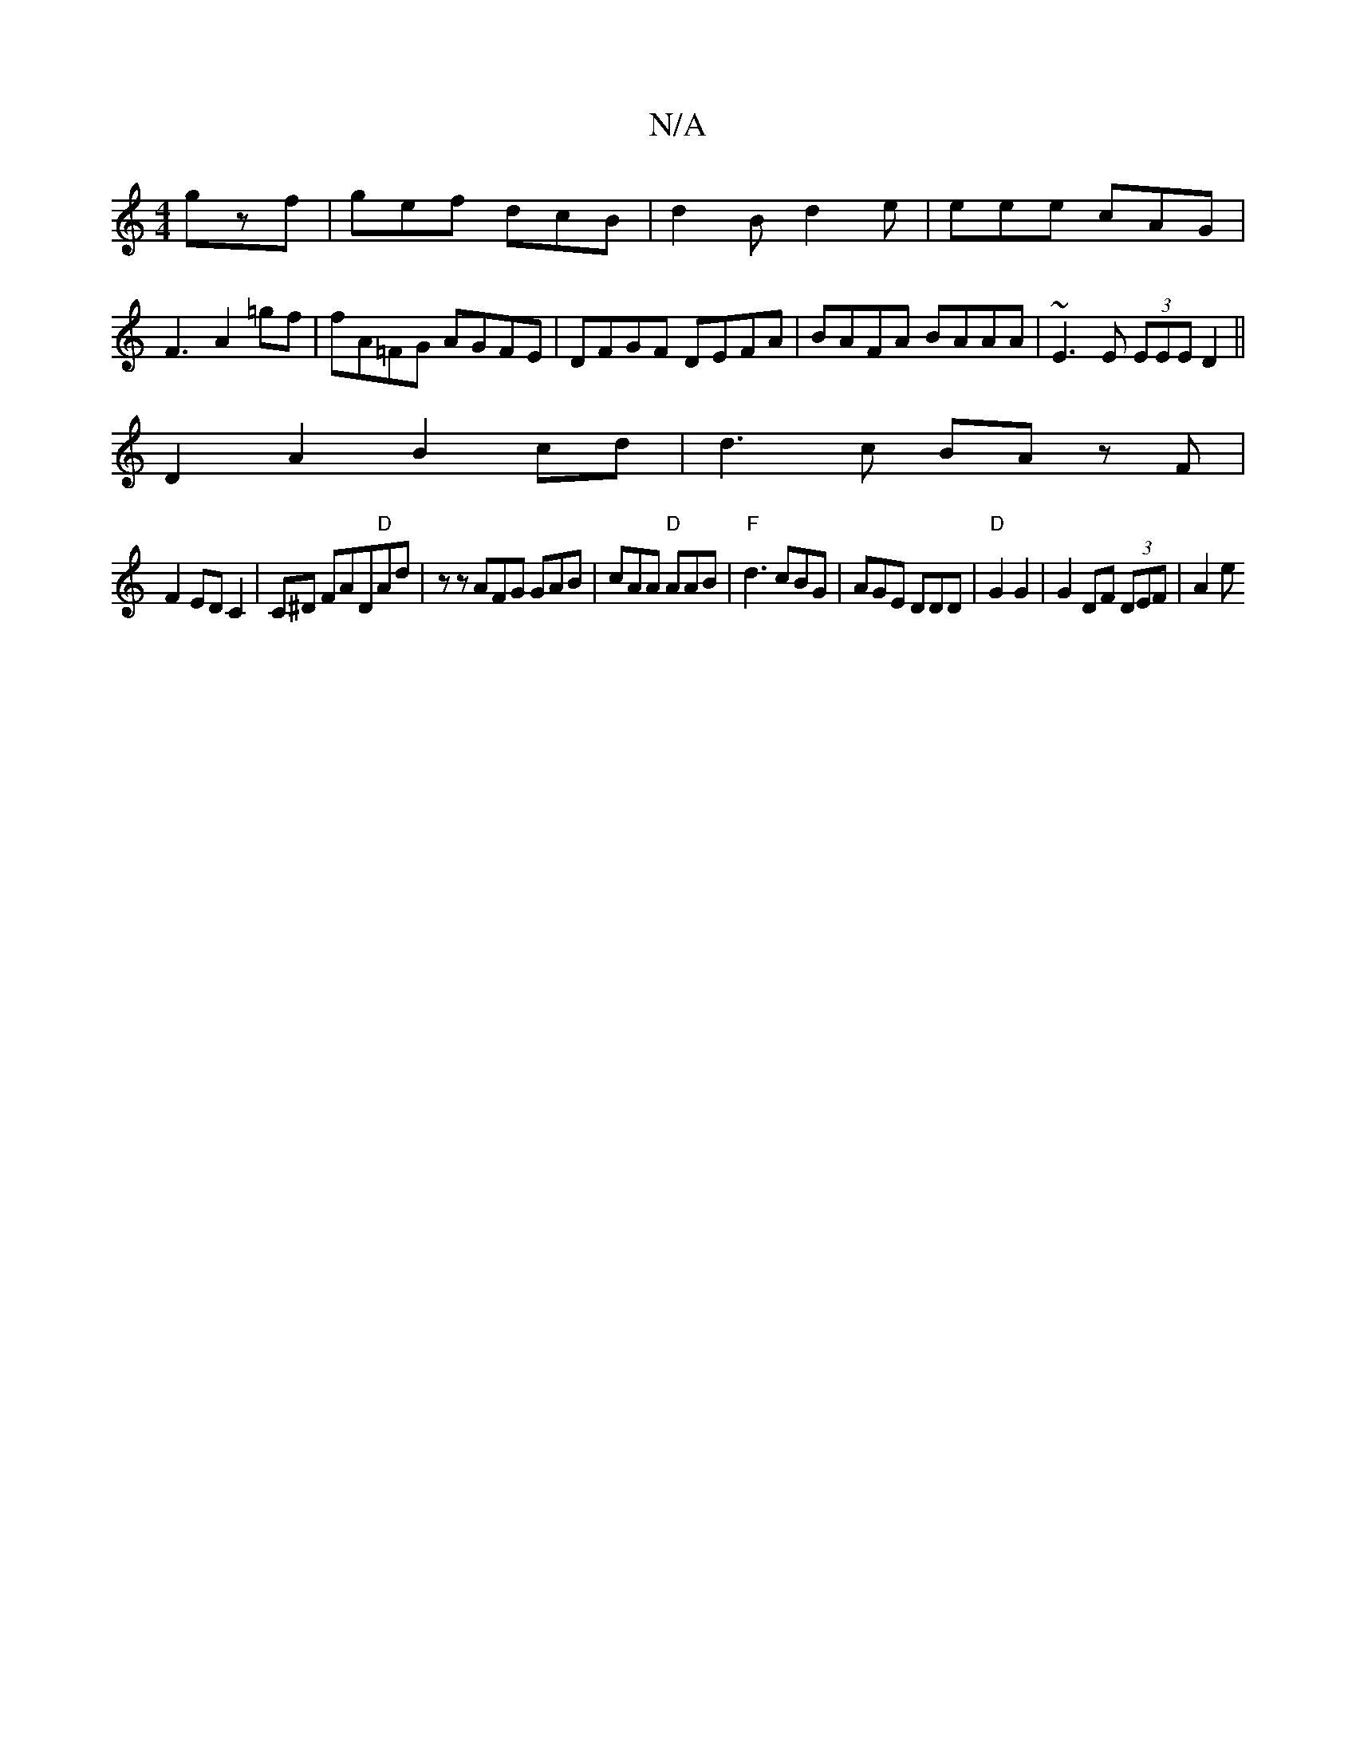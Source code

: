 X:1
T:N/A
M:4/4
R:N/A
K:Cmajor
 gzf|gef dcB|d2B d2e|eee cAG|
F3 A2 =gf |fA=FG AGFE|DFGF DEFA|BAFA BAAA|~E3E (3EEE D2||
D2A2 B2 cd|d3 c BA zF|
F2 EDC2|C#3^D FAD"D"Ad|zz AFG GAB | cAA "D"AAB|"F"d3 cBG|AGE DDD|"D"G2 G2|G2DF (3DEF|A2 e